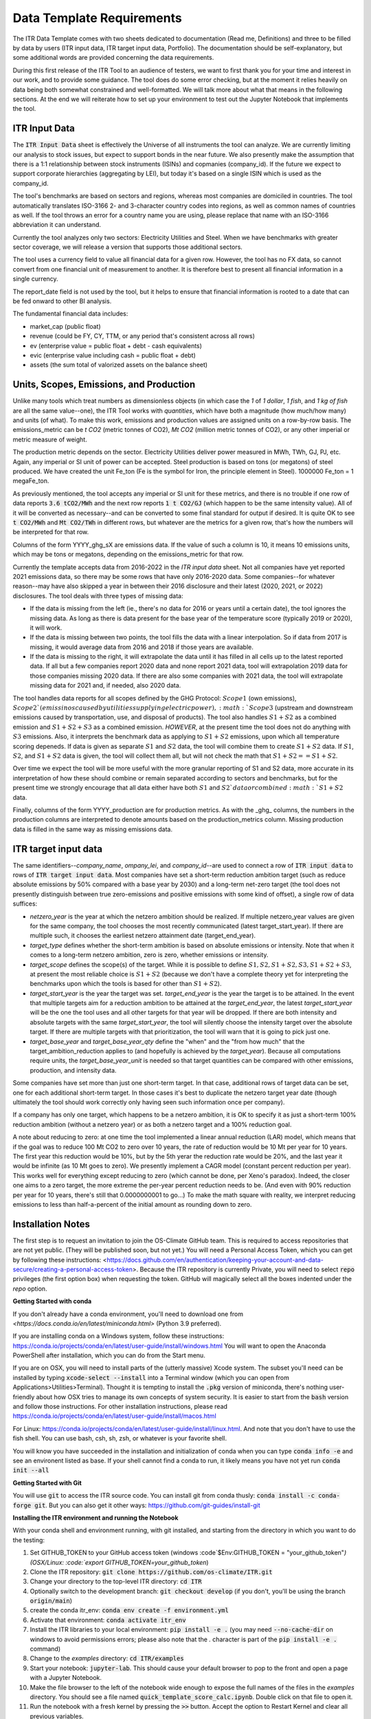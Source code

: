 **************************
Data Template Requirements
**************************

The ITR Data Template comes with two sheets dedicated to documentation
(Read me, Definitions) and three to be filled by data by users (ITR
input data, ITR target input data, Portfolio).  The documentation
should be self-explanatory, but some additional words are provided
concerning the data requirements.

During this first release of the ITR Tool to an audience of testers,
we want to first thank you for your time and interest in our work, and
to provide some guidance.  The tool does do some error checking, but
at the moment it relies heavily on data being both somewhat
constrained and well-formatted.  We will talk more about what that
means in the following sections.  At the end we will reiterate how to set up your environment to test out the Jupyter Notebook that implements the tool.

ITR Input Data
--------------

The :code:`ITR Input Data` sheet is effectively the Universe of all
instruments the tool can analyze.  We are currently limiting our
analysis to stock issues, but expect to support bonds in the near
future.  We also presently make the assumption that there is a 1:1
relationship between stock instruments (ISINs) and copmanies
(company_id).  If the future we expect to support corporate
hierarchies (aggregating by LEI), but today it's based on a single
ISIN which is used as the company_id.

The tool's benchmarks are based on sectors and regions, whereas most
companies are domiciled in countries.  The tool automatically
translates ISO-3166 2- and 3-character country codes into regions, as
well as common names of countries as well.  If the tool throws an
error for a country name you are using, please replace that name with
an ISO-3166 abbreviation it can understand.

Currently the tool analyzes only two sectors: Electricity Utilities
and Steel.  When we have benchmarks with greater sector coverage, we
will release a version that supports those additional sectors.

The tool uses a currency field to value all financial data for a given
row.  However, the tool has no FX data, so cannot convert from one
financial unit of measurement to another.  It is therefore best to
present all financial information in a single currency.

The report_date field is not used by the tool, but it helps to ensure
that financial information is rooted to a date that can be fed onward
to other BI analysis.

The fundamental financial data includes:

- market_cap (public float)
- revenue (could be FY, CY, TTM, or any period that's consistent across all rows)
- ev (enterprise value = public float + debt - cash equivalents)
- evic (enterprise value including cash = public float + debt)
- assets (the sum total of valorized assets on the balance sheet)

Units, Scopes, Emissions, and Production
----------------------------------------

Unlike many tools which treat numbers as dimensionless objects (in
which case the `1` of `1 dollar`, `1 fish`, and `1 kg of fish` are all
the same value--one), the ITR Tool works with *quantities*, which have
both a magnitude (how much/how many) and units (of what).  To make
this work, emissions and production values are assigned units on a
row-by-row basis.  The emissions_metric can be `t CO2` (metric tonnes of
CO2), `Mt CO2` (million metric tonnes of CO2), or any other imperial
or metric measure of weight.

The production metric depends on the sector.  Electricity Utilities
deliver power measured in MWh, TWh, GJ, PJ, etc.  Again, any imperial
or SI unit of power can be accepted.  Steel production is based on
tons (or megatons) of steel produced.  We have created the unit Fe_ton
(Fe is the symbol for Iron, the principle element in Steel).
1000000 Fe_ton = 1 megaFe_ton.

As previously mentioned, the tool accepts any imperial or SI unit for
these metrics, and there is no trouble if one row of data reports
:code:`3.6 tCO2/MWh` and the next row reports :code:`1 t CO2/GJ` (which happen to
be the same intensity value).  All of it will be converted as
necessary--and can be converted to some final standard for output if
desired.  It is quite OK to see :code:`t CO2/MWh` and :code:`Mt CO2/TWh` in
different rows, but whatever are the metrics for a given row, that's
how the numbers will be interpreted for that row.

Columns of the form YYYY_ghg_sX are emissions data.  If the value of
such a column is 10, it means 10 emissions units, which may be tons or
megatons, depending on the emissions_metric for that row.

Currently the template accepts data from 2016-2022 in the `ITR input
data` sheet.  Not all companies have yet reported 2021 emissions data,
so there may be some rows that have only 2016-2020 data.  Some
companies--for whatever reason--may have also skipped a year in
between their 2016 disclosure and their latest (2020, 2021, or 2022)
disclosures.  The tool deals with three types of missing data:

- If the data is missing from the left (ie., there's no data for 2016 or years until a certain date), the tool ignores the missing data.  As long as there is data present for the base year of the temperature score (typically 2019 or 2020), it will work.
- If the data is missing between two points, the tool fills the data with a linear interpolation.  So if data from 2017 is missing, it would average data from 2016 and 2018 if those years are available.
- If the data is missing to the right, it will extrapolate the data until it has filled in all cells up to the latest reported data.  If all but a few companies report 2020 data and none report 2021 data, tool will extrapolation 2019 data for those companies missing 2020 data.  If there are also some companies with 2021 data, the tool will extrapolate missing data for 2021 and, if needed, also 2020 data.

The tool handles data reports for all scopes defined by the GHG
Protocol: :math:`Scope 1` (own emissions), :math:`Scope 2`(emissinos caused by
utilities supplying electric power), :math:`Scope 3` (upstream and
downstream emissions caused by transportation, use, and disposal of
products).  The tool also handles :math:`S1+S2` as a combined emission and
:math:`S1+S2+S3` as a combined emission.  *HOWEVER*, at the present time the
tool does not do anything with :math:`S3` emissions.  Also, it interprets
the benchmark data as applying to :math:`S1+S2` emissions, upon which all
temperature scoring depeneds.  If data is given as separate :math:`S1` and
:math:`S2` data, the tool will combine them to create :math:`S1+S2` data.  If :math:`S1`,
:math:`S2`, and :math:`S1+S2` data is given, the tool will collect them all, but
will not check the math that :math:`S1 + S2 == S1+S2`.

Over time we expect the tool will be more useful with the more
granular reporting of S1 and S2 data, more accurate in its
interpretation of how these should combine or remain separated
according to sectors and benchmarks, but for the present time we
strongly encourage that all data either have both :math:`S1` and :math:`S2`data or
combined :math:`S1+S2` data.

Finally, columns of the form YYYY_production are for production
metrics.  As with the _ghg_ columns, the numbers in the production
columns are interpreted to denote amounts based on the
production_metrics column.  Missing production data is filled in the
same way as missing emissions data.

ITR target input data
---------------------

The same identifiers--*company_name*, *ompany_lei*, and *company_id*--are
used to connect a row of :code:`ITR input data` to rows of :code:`ITR target input
data`.  Most companies have set a short-term reduction ambition target
(such as reduce absolute emissions by 50% compared with a base year
by 2030) and a long-term net-zero target (the tool does not presently
distinguish between true zero-emissions and positive emissions with
some kind of offset), a single row of data suffices:

- *netzero_year* is the year at which the netzero ambition should be realized.  If multiple netzero_year values are given for the same company, the tool chooses the most recently communicated (latest target_start_year).  If there are multiple such, it chooses the earliest netzero attainment date (target_end_year).
- *target_type* defines whether the short-term ambition is based on absolute emissions or intensity.  Note that when it comes to a long-term netzero ambition, zero is zero, whether emissions or intensity.
- *target_scope* defines the scope(s) of the target.  While it is possible to define :math:`S1, S2, S1+S2, S3, S1+S2+S3`, at present the most reliable choice is :math:`S1+S2` (because we don't have a complete theory yet for interpreting the benchmarks upon which the tools is based for other than :math:`S1+S2`).
- *target_start_year* is the year the target was set.  *target_end_year* is the year the target is to be attained.  In the event that multiple targets aim for a reduction ambition to be attained at the *target_end_year*, the latest *target_start_year* will be the one the tool uses and all other targets for that year will be dropped.  If there are both intensity and absolute targets with the same *target_start_year*, the tool will silently choose the intensity target over the absolute target.  If there are multiple targets with that prioritization, the tool will warn that it is going to pick just one.
- *target_base_year* and *target_base_year_qty* define the "when" and the "from how much" that the target_ambition_reduction applies to (and hopefully is achieved by the *target_year*).  Because all computations require units, the *target_base_year_unit* is needed so that target quantities can be compared with other emissions, production, and intensity data.

Some companies have set more than just one short-term target.  In that
case, additional rows of target data can be set, one for each
additional short-term target.  In those cases it's best to duplicate
the netzero target year date (though ultimately the tool should work
correctly only having seen such information once per company).

If a company has only one target, which happens to be a netzero
ambition, it is OK to specify it as just a short-term 100% reduction
ambition (without a netzero year) or as both a netzero target and a
100% reduction goal.

A note about reducing to zero: at one time the tool implemented a
linear annual reduction (LAR) model, which means that if the goal was
to reduce 100 Mt CO2 to zero over 10 years, the rate of reduction
would be 10 Mt per year for 10 years.  The first year this reduction
would be 10%, but by the 5th yerar the reduction rate would be 20%,
and the last year it would be infinite (as 10 Mt goes to zero).  We
presently implement a CAGR model (constant percent reduction per
year).  This works well for everything except reducing to zero (which
cannot be done, per Xeno's paradox).  Indeed, the closer one aims to a
zero target, the more extreme the per-year percent reduction needs to
be.  (And even with 90% reduction per year for 10 years, there's still
that 0.0000000001 to go...)  To make the math square with reality, we
interpret reducing emissions to less than half-a-percent of the
initial amount as rounding down to zero.

Installation Notes
------------------

The first step is to request an invitation to join the OS-Climate GitHub team.  This is required to access repositories that are not yet public.  (They will be published soon, but not yet.)  You will need a Personal Access Token, which you can get by following these instructions: <https://docs.github.com/en/authentication/keeping-your-account-and-data-secure/creating-a-personal-access-token>.  Because the ITR repository is currently Private, you will need to select :code:`repo` privileges (the first option box) when requesting the token.  GitHub will magically select all the boxes indented under the `repo` option.

**Getting Started with conda**

If you don't already have a conda environment, you'll need to download one from `<https://docs.conda.io/en/latest/miniconda.html>` (Python 3.9 preferred).

If you are installing conda on a Windows system, follow these instructions: https://conda.io/projects/conda/en/latest/user-guide/install/windows.html
You will want to open the Anaconda PowerShell after installation, which you can do from the Start menu.

If you are on OSX, you will need to install parts of the (utterly massive) Xcode system.  The subset you'll need can be installed by typing :code:`xcode-select --install` into a Terminal window (which you can open from Applications>Utilities>Terminal).  Thought it is tempting to install the :code:`.pkg` version of miniconda, there's nothing user-friendly about how OSX tries to manage its own concepts of system security.  It is easier to start from the :code:`bash` version and follow those instructions.  For other installation instructions, please read https://conda.io/projects/conda/en/latest/user-guide/install/macos.html

For Linux: https://conda.io/projects/conda/en/latest/user-guide/install/linux.html.  And note that you don't have to use the fish shell.  You can use bash, csh, sh, zsh, or whatever is your favorite shell.

You will know you have succeeded in the installation and initialization of conda when you can type :code:`conda info -e` and see an environent listed as base.  If your shell cannot find a conda to run, it likely means you have not yet run :code:`conda init --all`

**Getting Started with Git**

You will use :code:`git` to access the ITR source code.  You can install git from conda thusly: :code:`conda install -c conda-forge git`.  But you can also get it other ways: https://github.com/git-guides/install-git

**Installing the ITR environment and running the Notebook**

With your conda shell and environment running,  with git installed, and starting from the directory in which you want to do the testing:

1. Set GITHUB_TOKEN to your GitHub access token (windows :code`$Env:GITHUB_TOKEN = "your_github_token"`) (OSX/Linux: :code:`export GITHUB_TOKEN=your_github_token`)
2. Clone the ITR repository: :code:`git clone https://github.com/os-climate/ITR.git`
3. Change your directory to the top-level ITR directory: :code:`cd ITR`
4. Optionally switch to the development branch: :code:`git checkout develop` (if you don't, you'll be using the branch :code:`origin/main`)
5. create the conda itr_env: :code:`conda env create -f environment.yml`
6. Activate that environment: :code:`conda activate itr_env`
7. Install the ITR libraries to your local environment: :code:`pip install -e .` (you may need :code:`--no-cache-dir` on windows to avoid permissions errors; please also note that the `.` character is part of the :code:`pip install -e .` command)
8. Change to the *examples* directory: :code:`cd ITR/examples`
9. Start your notebook: :code:`jupyter-lab`.  This should cause your default browser to pop to the front and open a page with a Jupyter Notebook.
10. Make the file browser to the left of the notebook wide enough to expose the full names of the files in the *examples* directory.  You should see a file named :code:`quick_template_score_calc.ipynb`.  Double click on that file to open it.
11. Run the notebook with a fresh kernel by pressing the :code:`>>` button.  Accept the option to Restart Kernel and clear all previous variables.

The brackets listed near the top left corner of each executable cell will change from :code:`[ ]` (before running the notebook) to :code:`[*]` while the cell's computation is pending, to a number (such as :code:`[5]` for the 5th cell) when computation is complete.  If everything is working, you will see text output, graphical output, and a newly created `data_dump.xlsx` file representing the input porfolio, enhanced with temperature score data.

**Loading your own data**

1. Place your portfolio data file under the subdirectory named *data* (found under the *examples* directory).
2. Start your notebook: :code:`jupyter-lab`
3. Open the file :code:`quick_template_score_calc.ipynb`
4. Scroll down to the section 'Download/load the sample template data'
5. Change the filename of the .xlsx in the line: :code:`for filename in ['data/<your_filename.xlsx>',`
6. Change the filename of the .xlsx in the line: :code:`template_data_path = "data/<your_filename.xlsx>"`
7. Run the notebook with a fresh kernel by pressing the :code:`>>` button.  Accept the option to Restart Kernel and clear all previous variables.

**Running the ITR Notebook Post Install**

1. Open GitHub Desktop
2. Open the Anaconda PowerShell
3. Set GITHUB_TOKEN to your GitHub access token (windows :code:`$Env:GITHUB_TOKEN = "your_github_token"`) (OSX/Linux: :code:`export GITHUB_TOKEN=your_github_token`)
4. Activate the ITR environment by typing the following command: :code:`conda activate itr_env`
5. Navigate to the *examples* subdirectory under your GitHub ITR directory
6. Start your notebook: :code:`jupyter-lab`
7. Open the file :code:`quick_template_score_calc.ipynb`
8. Run the notebook with a fresh kernel by pressing the :code:`>>` button.  Accept the option to Restart Kernel and clear all previous variables.

Filing Issues and Updating the ITR Repository
---------------------------------------------

Once you are able to run the `quick_template_score_calc.ipynb` sample notebook with the provided sample data (:code:`examples/data/20220306 ITR Tool Sample Data.xlsx`), you are ready to start trying things with your own data.  The notebook explains how to do this at the heading labeled :code:`Download/load the sample template data` before Cell 6.  As you try loading your own data, you will inevitably find errors--sometimes with the data you receive, sometimes with the data you present to the tool, sometimes with the way the tool loads or does not load your data, sometimes with the way the tool interprets or presents your data.  It is the goal of the Data Commons to streamline and simplify access to data so as to reduce the first to cases of errors, and it is the goal of the ITR project team to continuously improve the ITR tool to reduce the other cases of errors.  In all cases, the correction of errors begins with an error reporting process and ends with an effective update process.

To report errors, please use the GitHub Issues interface for the ITR tool: https://github.com/os-climate/ITR/issues

Immediately you will see all open issues filed against the tool, and you may find that a problem you are having has already been reported.  You can search for keywords, and usually in the process of solving issues, commentary on a specific issue may provide insights into work-arounds.  If you do not see an existing issue (you don't need to search exhaustively; just enough to save yourself time writing up an issue that's already been filed), then by all means open an issue describing the problem, ideally with a reproducible test case (such as an excel file containing the minimum amount of anonymozed data required to reproduce the problem).  The team can then assign the problem and you will see progress as the issue is worked.

The collective actions of many people reporting issues and many people working collaboratively to resolve issues is one of the great advantages of open source software development, and a great opportunity to see its magic at work.

At some point you will receive notice that your issue has been addressed with a new release.  There are two ways you can update to the new release.  The first (and least efficient) way is to run the installation process from top to bottom, using a new directory for the installation.  For most of us, this takes about 10 minutes, but it can take longer for various reasons.  The second way takes less than a minute:

1. Close your jupyter-lab browser tab and shut down the jupyter-lab server (typing Ctrl-C or some such in the shell)
2. Change your directory to the top of your ITR tree: :code:`cd ~/os-climate/ITR` (or some such)
3. Pull changes from upstream: git pull
4. If git complains that you have modified some files (such as your notebook, which is "modified" every time you run it), you can
   1. remove the notebook file: :code:`rm examples/data/20220306\ ITR\ Tool\ Sample\ Data.xlsx`
   2. restore it from the updated repository: :code:`git restore examples/data/20220306\ ITR\ Tool\ Sample\ Data.xlsx`
5. Restart your jupyter-lab server

Over time you may do other things to your local repository that makes it difficult to sync with git.  You can file an issue for help, you can do your own research (many of us find answers on github community forums or StackOverflow), or you can go with Option #1: run the installation process from top to bottom in a new directory.

At the same time, with your feedback we will also be working on making the tool and the environment easier to download, install, and manage.
